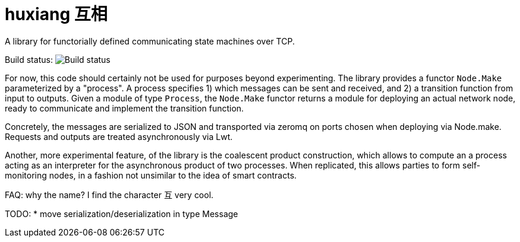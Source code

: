 # huxiang 互相
A library for functorially defined communicating state machines over TCP.

Build status: image:https://api.travis-ci.org/huxiang/huxiang.svg[Build status]

For now, this code should certainly not be used for purposes beyond 
experimenting. The library provides a functor `Node.Make` parameterized by a
"process". A process specifies
1) which messages can be sent and received, and
2) a transition function from input to outputs.
Given a module of type `Process`, the `Node.Make` functor returns a module
for deploying an actual network node, ready to communicate and implement
the transition function.

Concretely, the messages are serialized to JSON and transported via zeromq on
ports chosen when deploying via Node.make. Requests and outputs are treated
asynchronously via Lwt.

Another, more experimental feature, of the library is the coalescent product
construction, which allows to compute an a process acting as an interpreter 
for the asynchronous product of two processes. When replicated, this allows
parties to form self-monitoring nodes, in a fashion not unsimilar to the idea
of smart contracts.

FAQ: why the name? I find the character 互 very cool.

TODO:
* move serialization/deserialization in type Message
